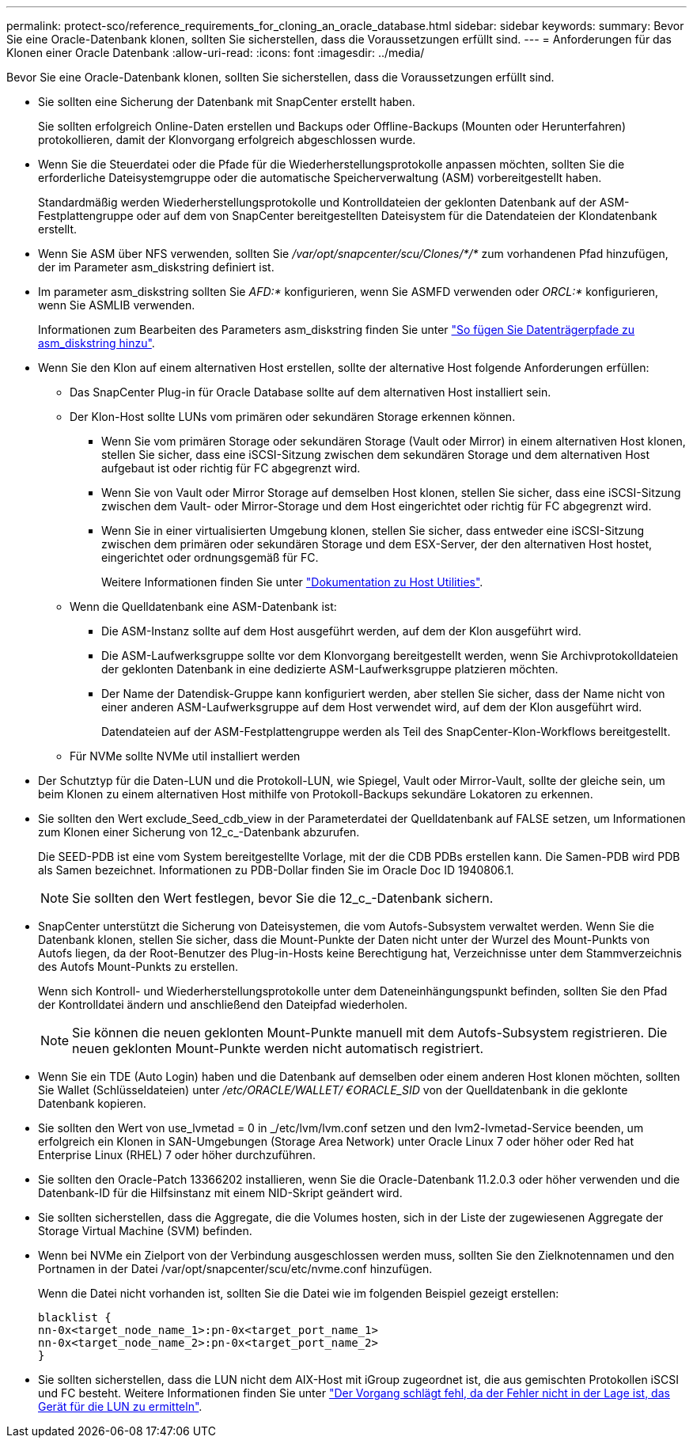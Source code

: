 ---
permalink: protect-sco/reference_requirements_for_cloning_an_oracle_database.html 
sidebar: sidebar 
keywords:  
summary: Bevor Sie eine Oracle-Datenbank klonen, sollten Sie sicherstellen, dass die Voraussetzungen erfüllt sind. 
---
= Anforderungen für das Klonen einer Oracle Datenbank
:allow-uri-read: 
:icons: font
:imagesdir: ../media/


[role="lead"]
Bevor Sie eine Oracle-Datenbank klonen, sollten Sie sicherstellen, dass die Voraussetzungen erfüllt sind.

* Sie sollten eine Sicherung der Datenbank mit SnapCenter erstellt haben.
+
Sie sollten erfolgreich Online-Daten erstellen und Backups oder Offline-Backups (Mounten oder Herunterfahren) protokollieren, damit der Klonvorgang erfolgreich abgeschlossen wurde.

* Wenn Sie die Steuerdatei oder die Pfade für die Wiederherstellungsprotokolle anpassen möchten, sollten Sie die erforderliche Dateisystemgruppe oder die automatische Speicherverwaltung (ASM) vorbereitgestellt haben.
+
Standardmäßig werden Wiederherstellungsprotokolle und Kontrolldateien der geklonten Datenbank auf der ASM-Festplattengruppe oder auf dem von SnapCenter bereitgestellten Dateisystem für die Datendateien der Klondatenbank erstellt.

* Wenn Sie ASM über NFS verwenden, sollten Sie _/var/opt/snapcenter/scu/Clones/*/*_ zum vorhandenen Pfad hinzufügen, der im Parameter asm_diskstring definiert ist.
* Im parameter asm_diskstring sollten Sie _AFD:*_ konfigurieren, wenn Sie ASMFD verwenden oder _ORCL:*_ konfigurieren, wenn Sie ASMLIB verwenden.
+
Informationen zum Bearbeiten des Parameters asm_diskstring finden Sie unter https://kb.netapp.com/Advice_and_Troubleshooting/Data_Protection_and_Security/SnapCenter/Disk_paths_are_not_added_to_the_asm_diskstring_database_parameter["So fügen Sie Datenträgerpfade zu asm_diskstring hinzu"^].

* Wenn Sie den Klon auf einem alternativen Host erstellen, sollte der alternative Host folgende Anforderungen erfüllen:
+
** Das SnapCenter Plug-in für Oracle Database sollte auf dem alternativen Host installiert sein.
** Der Klon-Host sollte LUNs vom primären oder sekundären Storage erkennen können.
+
*** Wenn Sie vom primären Storage oder sekundären Storage (Vault oder Mirror) in einem alternativen Host klonen, stellen Sie sicher, dass eine iSCSI-Sitzung zwischen dem sekundären Storage und dem alternativen Host aufgebaut ist oder richtig für FC abgegrenzt wird.
*** Wenn Sie von Vault oder Mirror Storage auf demselben Host klonen, stellen Sie sicher, dass eine iSCSI-Sitzung zwischen dem Vault- oder Mirror-Storage und dem Host eingerichtet oder richtig für FC abgegrenzt wird.
*** Wenn Sie in einer virtualisierten Umgebung klonen, stellen Sie sicher, dass entweder eine iSCSI-Sitzung zwischen dem primären oder sekundären Storage und dem ESX-Server, der den alternativen Host hostet, eingerichtet oder ordnungsgemäß für FC.
+
Weitere Informationen finden Sie unter https://docs.netapp.com/us-en/ontap-sanhost/["Dokumentation zu Host Utilities"].



** Wenn die Quelldatenbank eine ASM-Datenbank ist:
+
*** Die ASM-Instanz sollte auf dem Host ausgeführt werden, auf dem der Klon ausgeführt wird.
*** Die ASM-Laufwerksgruppe sollte vor dem Klonvorgang bereitgestellt werden, wenn Sie Archivprotokolldateien der geklonten Datenbank in eine dedizierte ASM-Laufwerksgruppe platzieren möchten.
*** Der Name der Datendisk-Gruppe kann konfiguriert werden, aber stellen Sie sicher, dass der Name nicht von einer anderen ASM-Laufwerksgruppe auf dem Host verwendet wird, auf dem der Klon ausgeführt wird.
+
Datendateien auf der ASM-Festplattengruppe werden als Teil des SnapCenter-Klon-Workflows bereitgestellt.



** Für NVMe sollte NVMe util installiert werden


* Der Schutztyp für die Daten-LUN und die Protokoll-LUN, wie Spiegel, Vault oder Mirror-Vault, sollte der gleiche sein, um beim Klonen zu einem alternativen Host mithilfe von Protokoll-Backups sekundäre Lokatoren zu erkennen.
* Sie sollten den Wert exclude_Seed_cdb_view in der Parameterdatei der Quelldatenbank auf FALSE setzen, um Informationen zum Klonen einer Sicherung von 12_c_-Datenbank abzurufen.
+
Die SEED-PDB ist eine vom System bereitgestellte Vorlage, mit der die CDB PDBs erstellen kann. Die Samen-PDB wird PDB als Samen bezeichnet. Informationen zu PDB-Dollar finden Sie im Oracle Doc ID 1940806.1.

+

NOTE: Sie sollten den Wert festlegen, bevor Sie die 12_c_-Datenbank sichern.

* SnapCenter unterstützt die Sicherung von Dateisystemen, die vom Autofs-Subsystem verwaltet werden. Wenn Sie die Datenbank klonen, stellen Sie sicher, dass die Mount-Punkte der Daten nicht unter der Wurzel des Mount-Punkts von Autofs liegen, da der Root-Benutzer des Plug-in-Hosts keine Berechtigung hat, Verzeichnisse unter dem Stammverzeichnis des Autofs Mount-Punkts zu erstellen.
+
Wenn sich Kontroll- und Wiederherstellungsprotokolle unter dem Dateneinhängungspunkt befinden, sollten Sie den Pfad der Kontrolldatei ändern und anschließend den Dateipfad wiederholen.

+

NOTE: Sie können die neuen geklonten Mount-Punkte manuell mit dem Autofs-Subsystem registrieren. Die neuen geklonten Mount-Punkte werden nicht automatisch registriert.

* Wenn Sie ein TDE (Auto Login) haben und die Datenbank auf demselben oder einem anderen Host klonen möchten, sollten Sie Wallet (Schlüsseldateien) unter _/etc/ORACLE/WALLET/ €ORACLE_SID_ von der Quelldatenbank in die geklonte Datenbank kopieren.
* Sie sollten den Wert von use_lvmetad = 0 in _/etc/lvm/lvm.conf setzen und den lvm2-lvmetad-Service beenden, um erfolgreich ein Klonen in SAN-Umgebungen (Storage Area Network) unter Oracle Linux 7 oder höher oder Red hat Enterprise Linux (RHEL) 7 oder höher durchzuführen.
* Sie sollten den Oracle-Patch 13366202 installieren, wenn Sie die Oracle-Datenbank 11.2.0.3 oder höher verwenden und die Datenbank-ID für die Hilfsinstanz mit einem NID-Skript geändert wird.
* Sie sollten sicherstellen, dass die Aggregate, die die Volumes hosten, sich in der Liste der zugewiesenen Aggregate der Storage Virtual Machine (SVM) befinden.
* Wenn bei NVMe ein Zielport von der Verbindung ausgeschlossen werden muss, sollten Sie den Zielknotennamen und den Portnamen in der Datei /var/opt/snapcenter/scu/etc/nvme.conf hinzufügen.
+
Wenn die Datei nicht vorhanden ist, sollten Sie die Datei wie im folgenden Beispiel gezeigt erstellen:

+
....
blacklist {
nn-0x<target_node_name_1>:pn-0x<target_port_name_1>
nn-0x<target_node_name_2>:pn-0x<target_port_name_2>
}
....
* Sie sollten sicherstellen, dass die LUN nicht dem AIX-Host mit iGroup zugeordnet ist, die aus gemischten Protokollen iSCSI und FC besteht. Weitere Informationen finden Sie unter https://kb.netapp.com/mgmt/SnapCenter/SnapCenter_Plug-in_for_Oracle_operations_fail_with_error_Unable_to_discover_the_device_for_LUN_LUN_PATH["Der Vorgang schlägt fehl, da der Fehler nicht in der Lage ist, das Gerät für die LUN zu ermitteln"^].

